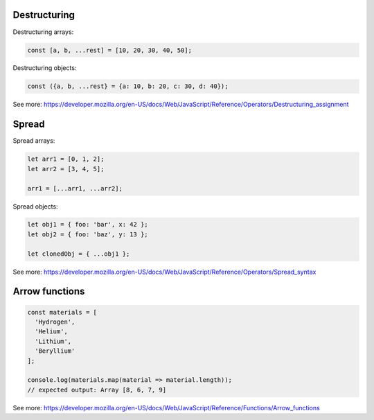 Destructuring
=============

Destructuring arrays:

.. code-block:: jsx

    const [a, b, ...rest] = [10, 20, 30, 40, 50];


Destructuring objects:

.. code-block:: jsx

    const ({a, b, ...rest} = {a: 10, b: 20, c: 30, d: 40});

See more:
https://developer.mozilla.org/en-US/docs/Web/JavaScript/Reference/Operators/Destructuring_assignment

Spread
======

Spread arrays:

.. code-block:: jsx

    let arr1 = [0, 1, 2];
    let arr2 = [3, 4, 5];

    arr1 = [...arr1, ...arr2];

Spread objects:

.. code-block:: jsx

    let obj1 = { foo: 'bar', x: 42 };
    let obj2 = { foo: 'baz', y: 13 };

    let clonedObj = { ...obj1 };

See more:
https://developer.mozilla.org/en-US/docs/Web/JavaScript/Reference/Operators/Spread_syntax


Arrow functions
===============

.. code-block:: jsx

    const materials = [
      'Hydrogen',
      'Helium',
      'Lithium',
      'Beryllium'
    ];

    console.log(materials.map(material => material.length));
    // expected output: Array [8, 6, 7, 9]

See more: https://developer.mozilla.org/en-US/docs/Web/JavaScript/Reference/Functions/Arrow_functions
